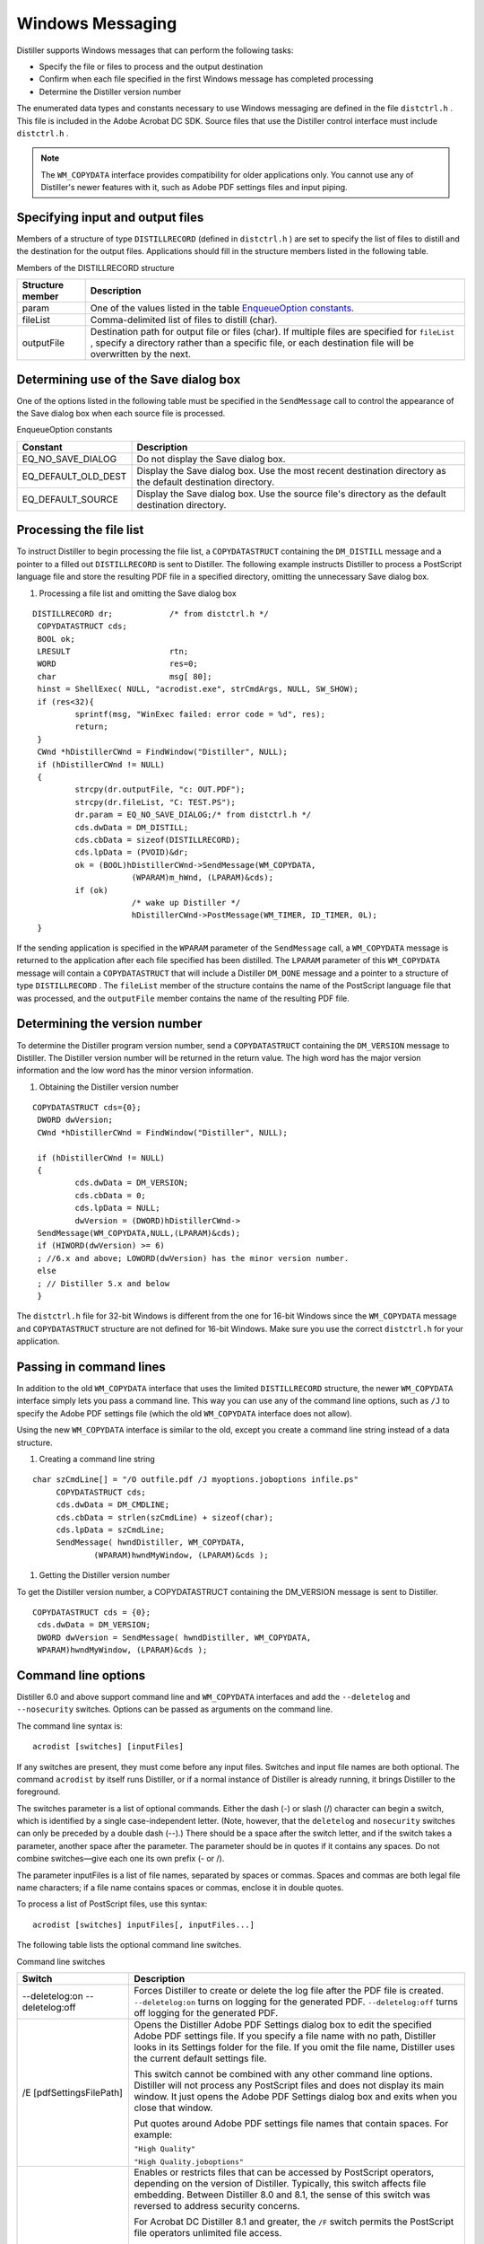 ******************************************************
Windows Messaging
******************************************************

Distiller supports Windows messages that can perform the following tasks:

-  Specify the file or files to process and the output destination
-  Confirm when each file specified in the first Windows message has completed processing
-  Determine the Distiller version number

The enumerated data types and constants necessary to use Windows messaging are defined in the file ``distctrl.h`` . This file is included in the Adobe Acrobat DC SDK. Source files that use the Distiller control interface must include ``distctrl.h`` .

.. note::

   The ``WM_COPYDATA`` interface provides compatibility for older applications only. You cannot use any of Distiller's newer features with it, such as Adobe PDF settings files and input piping.

Specifying input and output files
=================================

Members of a structure of type ``DISTILLRECORD`` (defined in ``distctrl.h`` ) are set to specify the list of files to distill and the destination for the output files. Applications should fill in the structure members listed in the following table.

Members of the DISTILLRECORD structure


 

+-----------------------------------+-----------------------------------------------------------------------------------------------------------------------------------------------------------------------------------------------------------------+
| Structure member                  | Description                                                                                                                                                                                                     |
+===================================+=================================================================================================================================================================================================================+
|                                   | One of the values listed in the table `EnqueueOption constants <Distiller_WinIntro.html#57674>`__.                                                                                                              |
|                                   |                                                                                                                                                                                                                 |
|    param                          |                                                                                                                                                                                                                 |
+-----------------------------------+-----------------------------------------------------------------------------------------------------------------------------------------------------------------------------------------------------------------+
|                                   | Comma-delimited list of files to distill (char).                                                                                                                                                                |
|                                   |                                                                                                                                                                                                                 |
|    fileList                       |                                                                                                                                                                                                                 |
+-----------------------------------+-----------------------------------------------------------------------------------------------------------------------------------------------------------------------------------------------------------------+
|                                   | Destination path for output file or files (char). If multiple files are specified for ``fileList`` , specify a directory rather than a specific file, or each destination file will be overwritten by the next. |
|                                   |                                                                                                                                                                                                                 |
|    outputFile                     |                                                                                                                                                                                                                 |
+-----------------------------------+-----------------------------------------------------------------------------------------------------------------------------------------------------------------------------------------------------------------+

Determining use of the Save dialog box
======================================

One of the options listed in the following table must be specified in the ``SendMessage`` call to control the appearance of the Save dialog box when each source file is processed.

EnqueueOption constants

.. _section-1:


 

+-----------------------------------+--------------------------------------------------------------------------------------------------------------+
| Constant                          | Description                                                                                                  |
+===================================+==============================================================================================================+
|                                   | Do not display the Save dialog box.                                                                          |
|                                   |                                                                                                              |
|    EQ_NO_SAVE_DIALOG              |                                                                                                              |
+-----------------------------------+--------------------------------------------------------------------------------------------------------------+
|                                   | Display the Save dialog box. Use the most recent destination directory as the default destination directory. |
|                                   |                                                                                                              |
|    EQ_DEFAULT_OLD_DEST            |                                                                                                              |
+-----------------------------------+--------------------------------------------------------------------------------------------------------------+
|                                   | Display the Save dialog box. Use the source file's directory as the default destination directory.           |
|                                   |                                                                                                              |
|    EQ_DEFAULT_SOURCE              |                                                                                                              |
+-----------------------------------+--------------------------------------------------------------------------------------------------------------+

Processing the file list
========================

To instruct Distiller to begin processing the file list, a ``COPYDATASTRUCT`` containing the ``DM_DISTILL`` message and a pointer to a filled out ``DISTILLRECORD`` is sent to Distiller. The following example instructs Distiller to process a PostScript language file and store the resulting PDF file in a specified directory, omitting the unnecessary Save dialog box.

#. Processing a file list and omitting the Save dialog box

::

     DISTILLRECORD dr;            /* from distctrl.h */
      COPYDATASTRUCT cds;
      BOOL ok;
      LRESULT                     rtn;
      WORD                        res=0;
      char                        msg[ 80];
      hinst = ShellExec( NULL, "acrodist.exe", strCmdArgs, NULL, SW_SHOW);
      if (res<32){
              sprintf(msg, "WinExec failed: error code = %d", res);
              return;
      }
      CWnd *hDistillerCWnd = FindWindow("Distiller", NULL);
      if (hDistillerCWnd != NULL)
      {
              strcpy(dr.outputFile, "c: OUT.PDF");
              strcpy(dr.fileList, "C: TEST.PS");
              dr.param = EQ_NO_SAVE_DIALOG;/* from distctrl.h */
              cds.dwData = DM_DISTILL;
              cds.cbData = sizeof(DISTILLRECORD);
              cds.lpData = (PVOID)&dr;
              ok = (BOOL)hDistillerCWnd->SendMessage(WM_COPYDATA,
                          (WPARAM)m_hWnd, (LPARAM)&cds);
              if (ok)
                          /* wake up Distiller */
                          hDistillerCWnd->PostMessage(WM_TIMER, ID_TIMER, 0L);
      }

If the sending application is specified in the ``WPARAM`` parameter of the ``SendMessage`` call, a ``WM_COPYDATA`` message is returned to the application after each file specified has been distilled. The ``LPARAM`` parameter of this ``WM_COPYDATA`` message will contain a ``COPYDATASTRUCT`` that will include a Distiller ``DM_DONE`` message and a pointer to a structure of type ``DISTILLRECORD`` . The ``fileList`` member of the structure contains the name of the PostScript language file that was processed, and the ``outputFile`` member contains the name of the resulting PDF file.

Determining the version number
==============================

To determine the Distiller program version number, send a ``COPYDATASTRUCT`` containing the ``DM_VERSION`` message to Distiller. The Distiller version number will be returned in the return value. The high word has the major version information and the low word has the minor version information.

#. Obtaining the Distiller version number

::

     COPYDATASTRUCT cds={0};
      DWORD dwVersion;
      CWnd *hDistillerCWnd = FindWindow("Distiller", NULL);
      
      if (hDistillerCWnd != NULL)
      { 
              cds.dwData = DM_VERSION;
              cds.cbData = 0;
              cds.lpData = NULL;
              dwVersion = (DWORD)hDistillerCWnd-> 
      SendMessage(WM_COPYDATA,NULL,(LPARAM)&cds);
      if (HIWORD(dwVersion) >= 6)
      ; //6.x and above; LOWORD(dwVersion) has the minor version number.
      else
      ; // Distiller 5.x and below
      }

The ``distctrl.h`` file for 32-bit Windows is different from the one for 16-bit Windows since the ``WM_COPYDATA`` message and ``COPYDATASTRUCT`` structure are not defined for 16-bit Windows. Make sure you use the correct ``distctrl.h`` for your application.

Passing in command lines
========================

In addition to the old ``WM_COPYDATA`` interface that uses the limited ``DISTILLRECORD`` structure, the newer ``WM_COPYDATA`` interface simply lets you pass a command line. This way you can use any of the command line options, such as ``/J`` to specify the Adobe PDF settings file (which the old ``WM_COPYDATA`` interface does not allow).

Using the new ``WM_COPYDATA`` interface is similar to the old, except you create a command line string instead of a data structure.

#. Creating a command line string

::

     char szCmdLine[] = "/O outfile.pdf /J myoptions.joboptions infile.ps"
          COPYDATASTRUCT cds;
          cds.dwData = DM_CMDLINE;
          cds.cbData = strlen(szCmdLine) + sizeof(char);
          cds.lpData = szCmdLine;
          SendMessage( hwndDistiller, WM_COPYDATA,
                  (WPARAM)hwndMyWindow, (LPARAM)&cds );

#. Getting the Distiller version number

To get the Distiller version number, a COPYDATASTRUCT containing the DM_VERSION message is sent to Distiller.

::

     COPYDATASTRUCT cds = {0};
      cds.dwData = DM_VERSION;
      DWORD dwVersion = SendMessage( hwndDistiller, WM_COPYDATA,
      WPARAM)hwndMyWindow, (LPARAM)&cds );

Command line options
====================

Distiller 6.0 and above support command line and ``WM_COPYDATA`` interfaces and add the ``--deletelog`` and ``--nosecurity`` switches. Options can be passed as arguments on the command line.

The command line syntax is:

::

     acrodist [switches] [inputFiles]

If any switches are present, they must come before any input files. Switches and input file names are both optional. The command ``acrodist`` by itself runs Distiller, or if a normal instance of Distiller is already running, it brings Distiller to the foreground.

The switches parameter is a list of optional commands. Either the dash (-) or slash (/) character can begin a switch, which is identified by a single case-independent letter. (Note, however, that the ``deletelog`` and ``nosecurity`` switches can only be preceded by a double dash (--).) There should be a space after the switch letter, and if the switch takes a parameter, another space after the parameter. The parameter should be in quotes if it contains any spaces. Do not combine switches—give each one its own prefix (- or /).

The parameter inputFiles is a list of file names, separated by spaces or commas. Spaces and commas are both legal file name characters; if a file name contains spaces or commas, enclose it in double quotes.

To process a list of PostScript files, use this syntax:

::

     acrodist [switches] inputFiles[, inputFiles...]

The following table lists the optional command line switches.

Command line switches

.. _section-2:


 

+-----------------------------------+----------------------------------------------------------------------------------------------------------------------------------------------------------------------------------------------------------------------------------------------------------------------------------------------------------------------------------------------------------------------------------------------------------------------------------------------------------------------------------------+
| Switch                            | Description                                                                                                                                                                                                                                                                                                                                                                                                                                                                            |
+===================================+========================================================================================================================================================================================================================================================================================================================================================================================================================================================================================+
|                                   | Forces Distiller to create or delete the log file after the PDF file is created. ``--deletelog:on`` turns on logging for the generated PDF. ``--deletelog:off`` turns off logging for the generated PDF.                                                                                                                                                                                                                                                                               |
|                                   |                                                                                                                                                                                                                                                                                                                                                                                                                                                                                        |
|    --deletelog:on                 |                                                                                                                                                                                                                                                                                                                                                                                                                                                                                        |
|    --deletelog:off                |                                                                                                                                                                                                                                                                                                                                                                                                                                                                                        |
+-----------------------------------+----------------------------------------------------------------------------------------------------------------------------------------------------------------------------------------------------------------------------------------------------------------------------------------------------------------------------------------------------------------------------------------------------------------------------------------------------------------------------------------+
|                                   | Opens the Distiller Adobe PDF Settings dialog box to edit the specified Adobe PDF settings file. If you specify a file name with no path, Distiller looks in its Settings folder for the file. If you omit the file name, Distiller uses the current default settings file.                                                                                                                                                                                                            |
|                                   |                                                                                                                                                                                                                                                                                                                                                                                                                                                                                        |
|    /E [pdfSettingsFilePath]       | This switch cannot be combined with any other command line options. Distiller will not process any PostScript files and does not display its main window. It just opens the Adobe PDF Settings dialog box and exits when you close that window.                                                                                                                                                                                                                                        |
|                                   |                                                                                                                                                                                                                                                                                                                                                                                                                                                                                        |
|                                   | Put quotes around Adobe PDF settings file names that contain spaces. For example:                                                                                                                                                                                                                                                                                                                                                                                                      |
|                                   |                                                                                                                                                                                                                                                                                                                                                                                                                                                                                        |
|                                   | ``"High Quality"``                                                                                                                                                                                                                                                                                                                                                                                                                                                                     |
|                                   |                                                                                                                                                                                                                                                                                                                                                                                                                                                                                        |
|                                   | ``"High Quality.joboptions"``                                                                                                                                                                                                                                                                                                                                                                                                                                                          |
+-----------------------------------+----------------------------------------------------------------------------------------------------------------------------------------------------------------------------------------------------------------------------------------------------------------------------------------------------------------------------------------------------------------------------------------------------------------------------------------------------------------------------------------+
|                                   | Enables or restricts files that can be accessed by PostScript operators, depending on the version of Distiller. Typically, this switch affects file embedding. Between Distiller 8.0 and 8.1, the sense of this switch was reversed to address security concerns.                                                                                                                                                                                                                      |
|                                   |                                                                                                                                                                                                                                                                                                                                                                                                                                                                                        |
|    /F                             | For Acrobat DC Distiller 8.1 and greater, the ``/F`` switch permits the PostScript file operators unlimited file access.                                                                                                                                                                                                                                                                                                                                                               |
|                                   |                                                                                                                                                                                                                                                                                                                                                                                                                                                                                        |
|                                   | .. caution::                                                                                                                                                                                                                                                                                                                                                                                                                                                                           |
|                                   |                                                                                                                                                                                                                                                                                                                                                                                                                                                                                        |
|                                   |    Enabling unlimited file access can pose security problems.                                                                                                                                                                                                                                                                                                                                                                                                                          |
|                                   |                                                                                                                                                                                                                                                                                                                                                                                                                                                                                        |
|                                   | For Acrobat DC Distiller 5.0 through 8.0, the ``/F`` switch restricts PostScript file operators to fonts, color profiles, and other system resources needed for normal operation.                                                                                                                                                                                                                                                                                                      |
|                                   |                                                                                                                                                                                                                                                                                                                                                                                                                                                                                        |
|                                   | Regardless of the ``/F`` switch, all versions of Acrobat DC Distiller can access fonts, color profiles, and other system resources needed for normal operation.                                                                                                                                                                                                                                                                                                                        |
+-----------------------------------+----------------------------------------------------------------------------------------------------------------------------------------------------------------------------------------------------------------------------------------------------------------------------------------------------------------------------------------------------------------------------------------------------------------------------------------------------------------------------------------+
|                                   | Uses pdfSettingsFilePath as the Adobe PDF settings file for any input files specified on the command line. If you specify a file name with no path, Distiller looks in its Settings folder for the file. If you omit the file name, Distiller uses the current default settings file. Does not affect any of the Adobe PDF settings you can set with the user interface.                                                                                                               |
|                                   |                                                                                                                                                                                                                                                                                                                                                                                                                                                                                        |
|    /J [pdfSettingsFilePath]       | Put quotes around job option file names that contain spaces. For example:                                                                                                                                                                                                                                                                                                                                                                                                              |
|                                   |                                                                                                                                                                                                                                                                                                                                                                                                                                                                                        |
|                                   | ``"High Quality"``                                                                                                                                                                                                                                                                                                                                                                                                                                                                     |
|                                   |                                                                                                                                                                                                                                                                                                                                                                                                                                                                                        |
|                                   | ``"High Quality.joboptions"``                                                                                                                                                                                                                                                                                                                                                                                                                                                          |
+-----------------------------------+----------------------------------------------------------------------------------------------------------------------------------------------------------------------------------------------------------------------------------------------------------------------------------------------------------------------------------------------------------------------------------------------------------------------------------------------------------------------------------------+
|                                   | Runs a new instance of Distiller, even if another Distiller instance is already running. Without this switch, Distiller switches to any "normal" previous instance. The Distiller instance created with this switch does not process watched folders and is marked so that it will not get activated by other "normal" Distillers that get launched later. The number of new instances of Distiller that can be created with this switch is limited by system resources.               |
|                                   |                                                                                                                                                                                                                                                                                                                                                                                                                                                                                        |
|    /N                             | -  When using this switch, do not use the command line ``start`` command with the ``/wait`` option. The command "``start /Wait`` " negates the effect of using ``/N`` with Distiller.                                                                                                                                                                                                                                                                                                  |
+-----------------------------------+----------------------------------------------------------------------------------------------------------------------------------------------------------------------------------------------------------------------------------------------------------------------------------------------------------------------------------------------------------------------------------------------------------------------------------------------------------------------------------------+
|                                   | Suppresses the Confirm Security dialog box. No security will be applied to the file.                                                                                                                                                                                                                                                                                                                                                                                                   |
|                                   |                                                                                                                                                                                                                                                                                                                                                                                                                                                                                        |
|    --nosecurity                   | -  This option was implemented only for the Adobe PDF printer and should be passed as a ``WM_COPYDATA`` message or through the COM interface. If it is used as a command line option, then the PDF file (from the command line PostScript stream) will not have any security. But if the user drags and drops another PostScript file from the user interface, then the security settings in the registry will be applied; this is the reason to show the Confirm Security dialog box. |
+-----------------------------------+----------------------------------------------------------------------------------------------------------------------------------------------------------------------------------------------------------------------------------------------------------------------------------------------------------------------------------------------------------------------------------------------------------------------------------------------------------------------------------------+
|                                   | Specifies the output PDF file name or a directory name to put PDF files in. If you specify a directory name, Distiller uses the input file name for each input file.                                                                                                                                                                                                                                                                                                                   |
|                                   |                                                                                                                                                                                                                                                                                                                                                                                                                                                                                        |
|    /O outputFileOrFolderPath      | To process a PostScript language file and name the output PDF file use this syntax:                                                                                                                                                                                                                                                                                                                                                                                                    |
|                                   |                                                                                                                                                                                                                                                                                                                                                                                                                                                                                        |
|                                   |                                                                                                                                                                                                                                                                                                                                                                                                                                                                                        |
|                                   |                                                                                                                                                                                                                                                                                                                                                                                                                                                                                        |
|                                   |    acrodist /o destFile srcFile                                                                                                                                                                                                                                                                                                                                                                                                                                                        |
|                                   |                                                                                                                                                                                                                                                                                                                                                                                                                                                                                        |
|                                   | To process a list of PostScript language files and place the output PDF files in a specified directory, use this syntax:                                                                                                                                                                                                                                                                                                                                                               |
|                                   |                                                                                                                                                                                                                                                                                                                                                                                                                                                                                        |
|                                   |                                                                                                                                                                                                                                                                                                                                                                                                                                                                                        |
|                                   |                                                                                                                                                                                                                                                                                                                                                                                                                                                                                        |
|                                   |    acrodist /o directory srcFile1[, srcFile2...]                                                                                                                                                                                                                                                                                                                                                                                                                                       |
+-----------------------------------+----------------------------------------------------------------------------------------------------------------------------------------------------------------------------------------------------------------------------------------------------------------------------------------------------------------------------------------------------------------------------------------------------------------------------------------------------------------------------------------+
|                                   | Instructs Distiller to exit immediately when it becomes idle. Distiller checks this switch only if Distiller is launched as a new instance (``/N`` ); otherwise idle time is limited by the watched folder timer.                                                                                                                                                                                                                                                                      |
|                                   |                                                                                                                                                                                                                                                                                                                                                                                                                                                                                        |
|    /Q [:seconds]                  | If ``/N`` is also used, Distiller quits after processing all files on the command line. If ``/N`` is not used, Distiller quits after processing all PostScript files in watched directories and any that were specified on the command line.                                                                                                                                                                                                                                           |
|                                   |                                                                                                                                                                                                                                                                                                                                                                                                                                                                                        |
|                                   | To force Distiller to terminate when it has finished distilling all PostScript files in watched directories and any that were specified on the command line, use this syntax:                                                                                                                                                                                                                                                                                                          |
|                                   |                                                                                                                                                                                                                                                                                                                                                                                                                                                                                        |
|                                   |                                                                                                                                                                                                                                                                                                                                                                                                                                                                                        |
|                                   |                                                                                                                                                                                                                                                                                                                                                                                                                                                                                        |
|                                   |    acrodist /q [sourceFile1[, sourceFile2...]]                                                                                                                                                                                                                                                                                                                                                                                                                                         |
|                                   |                                                                                                                                                                                                                                                                                                                                                                                                                                                                                        |
|                                   | ``/Q`` also accepts an optional timeout value in seconds, ``/Q:n`` . Use the timeout to instruct Distiller to wait for ``n`` seconds of idle time before exiting. ``n`` must be a positive integer and cannot be greater than 2147483 seconds (``Ox7fffffff/1000`` ), or about 24.8 days.                                                                                                                                                                                              |
|                                   |                                                                                                                                                                                                                                                                                                                                                                                                                                                                                        |
|                                   | The default watched folder timer is set to 10 seconds, so every 10 seconds Distiller wakes up to check the watched folder. Since it is checking every 10 seconds, it is idle for no more than 10 seconds.                                                                                                                                                                                                                                                                              |
|                                   |                                                                                                                                                                                                                                                                                                                                                                                                                                                                                        |
|                                   | If the ``SetTimer`` value is less than 10 seconds, then the system rounds this value to 10 seconds.                                                                                                                                                                                                                                                                                                                                                                                    |
+-----------------------------------+----------------------------------------------------------------------------------------------------------------------------------------------------------------------------------------------------------------------------------------------------------------------------------------------------------------------------------------------------------------------------------------------------------------------------------------------------------------------------------------+

Disabling prompts for output file names
=======================================

Distiller prompts for output file names based on settings that can be managed with a user interface or by programmatic control.

Turning prompting off for the current user
------------------------------------------

Prompting can be turned off for the current user for all Adobe PDF document creation regardless of the application using the Adobe PDF printer.

#. To turn prompting off for the current user:
#. From the Windows Start menu, click Control Panel and open Printers and Faxes folder.
#. Right click on Adobe PDF printer and select Printing Preferences from the context menu. Select the default document folder from Adobe PDF Output Folder menu, or click the Browse button to create your own output folder.
#. Click OK.

Prompting can be turned off for the current user for Adobe PDF document creation using the Acrobat Distiller.

#. To turn prompting off for the current user using Distiller:
#. Start Acrobat Distiller, from the Distiller menu choose **File > Preferences** .
#. In the Preferences - Acrobat Distiller dialog box, deselect the **Ask for PDF file destination** option.
#. Click **OK** .

Customizing deployment options to turn off prompting
----------------------------------------------------

You can disable prompts via the Customization Wizard for Windows prior to application deployment

Programmatic control
--------------------

Prompting can be turned off programmatically by adding a key to the Windows registry. This method applies to the creation of only one PDF document by a specific application for the current user. To use this method, add the following registry key:

::

     HKEY_CURRENT_USERSoftwareAdobeAcrobat DistillerPrinterJobControl

This key takes as subkeys:

::

     (Default)

       application 

The ``(Default)`` entry is reserved for possible future use and is not to be used.

The application subkey is the full path of the application for which prompting is to be turned off. The value of the application subkey is a ``REG_SZ`` value that is the full path of the output file. For example, the following registry script would turn off prompting for the next printing performed by ``wordpad.exe`` , printing to the file ``c:MyPDFoutputFileName.pdf`` :

::

     Windows Registry Editor Version 5.00 
      [HKEY_CURRENT_USERSoftwareAdobeAcrobat DistillerPrinterJobControl]

       "C:Program FilesWindows NTAccessorieswordpad.exe" =
      "c:MyPDFoutputFileName.pdf"

.. note::

   Though the programming language may require that your backslashes are escaped (for example, ``"c:MyPDFoutputFileName.pdf"`` ), the value of the registry entry must use single slashes. This key, once established, remains until used and is removed once the Windows API function ``StartDoc(HDC hdc, CONST DOCINFO* lpdi)`` has successfully completed. Also note that the output folder path must already exist with read and write access for the current user and the destination file must not exist.
